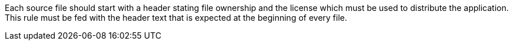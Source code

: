 Each source file should start with a header stating file ownership and the license which must be used to distribute the application. 
This rule must be fed with the header text that is expected at the beginning of every file.
